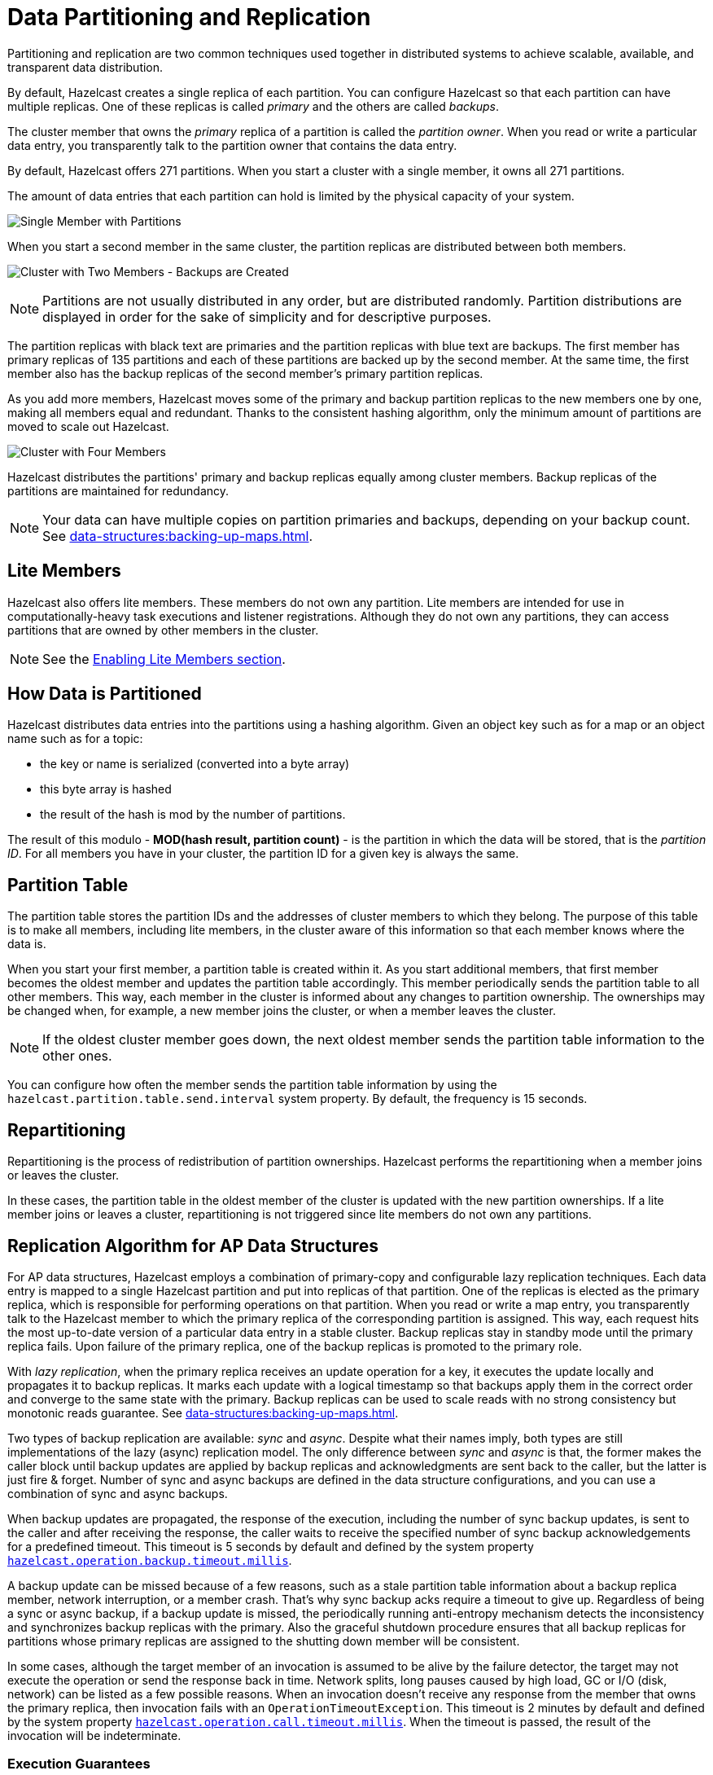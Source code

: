 = Data Partitioning and Replication
:description: Partitioning and replication are two common techniques used together in distributed systems to achieve scalable, available, and transparent data distribution.
:page-aliases: overview:data-partitioning.adoc, consistency-and-replication:replication-algorithm.adoc, consistency-and-replication:invocation-lifecycle.adoc, consistency-and-replication:indeterminateoperationstateexception.adoc, consistency-and-replication:exactly-once-execution.adoc, consistency-and-replication:consistency.adoc

{description}

By default, Hazelcast creates a single replica of each partition. You can configure Hazelcast so that
each partition can have multiple replicas. One of these replicas is called _primary_
and the others are called _backups_.

The cluster member that owns the _primary_ replica of a partition
is called the _partition owner_. When you read or write a particular data entry, you transparently
talk to the partition owner that contains the data entry.

By default, Hazelcast offers 271 partitions. When you start a cluster with a single member,
it owns all 271 partitions.

The amount of data entries that each partition can hold is limited by the physical capacity of your system.

image:ROOT:NodePartition.jpg[Single Member with Partitions]

When you start a second member in the same cluster,
the partition replicas are distributed between both members.

image:ROOT:BackupPartitions.jpg[Cluster with Two Members - Backups are Created]

NOTE: Partitions are not usually distributed in any order, but are distributed randomly. Partition distributions are displayed in order for the sake of simplicity and for descriptive purposes.

The partition replicas with black text are primaries and the partition replicas
with blue text are backups. The first member has primary replicas of 135 partitions and
each of these partitions are backed up by the second member. At the same time, the first member also has the backup replicas of
the second member's primary partition replicas.

As you add more members, Hazelcast moves some of the primary and backup partition replicas to
the new members one by one, making all members equal and redundant. Thanks to the consistent
hashing algorithm, only the minimum amount of partitions are moved to scale out Hazelcast.

image:ROOT:4NodeCluster.jpg[Cluster with Four Members]

Hazelcast distributes the partitions' primary and backup replicas equally among cluster members. Backup replicas of the partitions are maintained for redundancy.

NOTE: Your data can have multiple copies on partition primaries and backups, depending on your
backup count. See xref:data-structures:backing-up-maps.adoc[].

== Lite Members

Hazelcast also offers lite members. These members do not own any partition. Lite members are
intended for use in computationally-heavy task executions and listener registrations. Although
they do not own any partitions,
they can access partitions that are owned by other members in the cluster.

NOTE: See the xref:management:cluster-utilities.adoc#enabling-lite-members[Enabling Lite Members section].

[[how-the-data-is-partitioned]]
== How Data is Partitioned

Hazelcast distributes data entries into the partitions using a hashing algorithm. Given an object
key such as for a map or an object name such as for a topic:

* the key or name is serialized (converted into a byte array)
* this byte array is hashed
* the result of the hash is mod by the number of partitions.

The result of this modulo - *MOD(hash result, partition count)* - is the partition in which the
data will be stored, that is the _partition ID_. For all members you have in your cluster, the
partition ID for a given key is always the same.

[[partition-table]]
== Partition Table

The partition table stores the partition IDs and the addresses of cluster members to
which they belong. The purpose of this table is to make all members, including lite members, in the cluster aware of this information so that each member knows where the data is.

When you start your first member, a partition table is created within it. As you start
additional members, that first member becomes the oldest member and updates the partition
table accordingly. This member periodically sends the partition
table to all other members. This way, each member in the cluster is informed about any changes to
partition ownership. The ownerships may be changed when, for example, a new member joins the cluster, or when a member leaves the cluster.

NOTE: If the oldest cluster member goes down, the next oldest member sends the partition table information to the other ones.

You can configure how often the member sends the partition table information
by using the `hazelcast.partition.table.send.interval` system property. By default, the frequency is 15 seconds.

[[repartitioning]]
== Repartitioning

Repartitioning is the process of redistribution of partition ownerships. Hazelcast performs the
repartitioning when a member joins or leaves the cluster.

In these cases, the partition table in the oldest member of the cluster is updated with the new partition
ownerships. If a lite member joins or leaves a cluster, repartitioning is not triggered
since lite members do not own any partitions.

== Replication Algorithm for AP Data Structures

For AP data structures, Hazelcast employs a combination of primary-copy and
configurable lazy replication techniques. Each data entry is mapped to
a single Hazelcast partition and put into replicas of that partition. One of
the replicas is elected as the primary replica, which is responsible for
performing operations on that partition. When you read or
write a map entry, you transparently talk to the Hazelcast member to which
the primary replica of the corresponding partition is assigned.
This way, each request hits the most up-to-date version of
a particular data entry in a stable cluster. Backup replicas stay
in standby mode until the primary replica fails.
Upon failure of the primary replica, one of the backup replicas is promoted to the primary role.

With _lazy replication_, when the primary replica receives
an update operation for a key, it executes the update locally and
propagates it to backup replicas. It marks each update with
a logical timestamp so that backups apply them in the correct order and
converge to the same state with the primary. Backup replicas can be used to
scale reads with
no strong consistency but monotonic reads guarantee. See xref:data-structures:backing-up-maps.adoc[].

Two types of backup replication are available: _sync_ and _async_.
Despite what their names imply, both types are still implementations of
the lazy (async) replication model. The only difference between
_sync_ and _async_ is that, the former makes the caller block until
backup updates are applied by backup replicas and acknowledgments are sent back to
the caller, but the latter is just fire & forget. Number of sync and
async backups are defined in the data structure configurations, and you can use
a combination of sync and async backups.

When backup updates are propagated, the response of the execution, including
the number of sync backup updates, is sent to the caller and after receiving
the response, the caller waits to receive the specified number of
sync backup acknowledgements for a predefined timeout.
This timeout is 5 seconds by default and defined by
the system property xref:ROOT:system-properties.adoc[`hazelcast.operation.backup.timeout.millis`].

A backup update can be missed because of a few reasons, such as
a stale partition table information about a backup replica member,
network interruption, or a member crash. That's why sync backup acks require
a timeout to give up. Regardless of being a sync or async backup, if a backup update is missed,
the periodically running anti-entropy mechanism detects the inconsistency and
synchronizes backup replicas with the primary. Also the graceful shutdown procedure ensures
that all backup replicas for partitions whose primary replicas are assigned to
the shutting down member will be consistent.

In some cases, although the target member of an invocation is assumed to be
alive by the failure detector, the target may not execute the operation or
send the response back in time. Network splits, long pauses caused by
high load, GC or I/O (disk, network) can be listed as a few possible reasons.
When an invocation doesn't receive any response from the member that owns
the primary replica, then invocation fails with an `OperationTimeoutException`.
This timeout is 2 minutes by default and defined by
the system property xref:ROOT:system-properties.adoc[`hazelcast.operation.call.timeout.millis`].
When the timeout is passed, the result of the invocation will be indeterminate.

=== Execution Guarantees

Hazelcast, as an AP product, does not provide the exactly-once guarantee.
In general, Hazelcast tends to be an at-least-once solution.

In the following failure case, the exactly-once guarantee can be broken: The target member of a pending invocation leaves the cluster while
the invocation is waiting for a response, that invocation is re-submitted to
its new target due to the new partition table. It can be that, it has
already been executed on the leaving member and backup updates are propagated to
the backup replicas, but the response is not received by the caller.
If that happens, the operation will be executed twice.

In the following failure case, invocation state becomes indeterminate:
When an invocation does not receive a response in time,
invocation fails with an `OperationTimeoutException`. This exception does not
say anything about the outcome of the operation, meaning the operation may not be
executed at all, or it may be executed once or twice.

=== Throwing an IndeterminateOperationStateException

If the xref:ROOT:system-properties.adoc[`hazelcast.operation.fail.on.indeterminate.state`] system property is
enabled, a *mutating* operation throws an `IndeterminateOperationStateException` when
it encounters the following cases:

- The operation fails on partition primary replica member with `MemberLeftException`.
In this case, the caller may not determine the status of the operation.
It could happen that the primary replica executes the operation, but fails before
replicating it to all the required backup replicas. Even if the caller receives
backup acks from some backup replicas, it cannot decide if it has received
all required ack responses, since it does not know how many acks it should wait for.

- There is at least one missing ack from the backup replicas for the given timeout duration.
In this case, the caller knows that the operation is executed on the primary replica,
but some backup may have missed it. It could be also a false-positive,
if the backup timeout duration is configured with a very small value.
However, Hazelcast's active anti-entropy mechanism eventually kicks in and
resolves durability of the write on all available backup replicas as long as
the primary replica member is alive.

When an invocation fails with `IndeterminateOperationStateException`,
the system does not try to rollback the changes which are executed on healthy replicas.
Effect of a failed invocation may be even observed by another caller,
if the invocation has succeeded on the primary replica.
Hence, this new behavior does not guarantee linearizability.
However, if an invocation completes without `IndeterminateOperationStateException` when
the configuration is enabled, it is guaranteed that the operation has been
executed exactly-once on the primary replica and specified number of backup replicas of the partition.

Please note that `IndeterminateOperationStateException` does not apply to
read-only operations, such as `map.get()`. If a partition primary replica member crashes before
replying to a read-only operation, the operation is retried on the new owner of the primary replica.

=== Best-Effort Consistency

The replication algorithm for AP data structures enables Hazelcast clusters to offer high throughput.
However, due to temporary situations in the system, such as
network interruption, backup replicas can miss some updates and
diverge from the primary. Backup replicas can also hit
VM or long GC pauses, and fall behind the primary, which is a situation called as
_replication lag_. If a Hazelcast partition primary replica member crashes while
there is a replication lag between itself and the backups, strong consistency of the data can be lost.

Please note that CP systems can have similar problems as well.
However, in a CP system, once a replica performs
an update locally (i.e., _commits_ the update), the underlying consensus algorithm guarantees
durability of the update for the rest of the execution.

On the other hand, in AP systems like Hazelcast, a replica can perform
an update locally, even if the update is not to be performed on other replicas.
This is a fair trade-off to reduce amount of coordination among replicas and
maintain high throughput & high availability of the system.
These systems employ additional measurements to maintain consistency in a
best-effort manner. In this regard, Hazelcast tries to minimize the effect of
such scenarios using an active anti-entropy solution as follows:

* Each Hazelcast member runs a periodic task in the background.
* For each primary replica it is assigned, it creates a summary information and
sends it to the backups.
* Then, each backup member compares the summary information with its own data to
see if it is up-to-date with the primary.
* If a backup member detects a missing update, it triggers
the synchronization process with the primary.